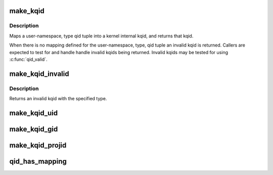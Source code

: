 .. -*- coding: utf-8; mode: rst -*-
.. src-file: include/linux/quota.h

.. _`make_kqid`:

make_kqid
=========

.. c:function:: struct kqid make_kqid(struct user_namespace *from, enum quota_type type, qid_t qid)

    Map a user-namespace, type, qid tuple into a kqid.

    :param from:
        User namespace that the qid is in
    :type from: struct user_namespace \*

    :param type:
        The type of quota
    :type type: enum quota_type

    :param qid:
        Quota identifier
    :type qid: qid_t

.. _`make_kqid.description`:

Description
-----------

Maps a user-namespace, type qid tuple into a kernel internal
kqid, and returns that kqid.

When there is no mapping defined for the user-namespace, type,
qid tuple an invalid kqid is returned.  Callers are expected to
test for and handle handle invalid kqids being returned.
Invalid kqids may be tested for using \ :c:func:`qid_valid`\ .

.. _`make_kqid_invalid`:

make_kqid_invalid
=================

.. c:function:: struct kqid make_kqid_invalid(enum quota_type type)

    Explicitly make an invalid kqid

    :param type:
        The type of quota identifier
    :type type: enum quota_type

.. _`make_kqid_invalid.description`:

Description
-----------

Returns an invalid kqid with the specified type.

.. _`make_kqid_uid`:

make_kqid_uid
=============

.. c:function:: struct kqid make_kqid_uid(kuid_t uid)

    Make a kqid from a kuid

    :param uid:
        The kuid to make the quota identifier from
    :type uid: kuid_t

.. _`make_kqid_gid`:

make_kqid_gid
=============

.. c:function:: struct kqid make_kqid_gid(kgid_t gid)

    Make a kqid from a kgid

    :param gid:
        The kgid to make the quota identifier from
    :type gid: kgid_t

.. _`make_kqid_projid`:

make_kqid_projid
================

.. c:function:: struct kqid make_kqid_projid(kprojid_t projid)

    Make a kqid from a projid

    :param projid:
        The kprojid to make the quota identifier from
    :type projid: kprojid_t

.. _`qid_has_mapping`:

qid_has_mapping
===============

.. c:function:: bool qid_has_mapping(struct user_namespace *ns, struct kqid qid)

    Report if a qid maps into a user namespace.

    :param ns:
        The user namespace to see if a value maps into.
    :type ns: struct user_namespace \*

    :param qid:
        The kernel internal quota identifier to test.
    :type qid: struct kqid

.. This file was automatic generated / don't edit.

